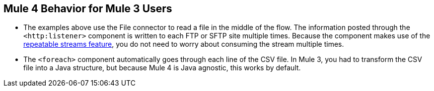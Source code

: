 == Mule 4 Behavior for Mule 3 Users

* The examples above use the File connector to read a file in the middle of the flow. The information posted through the `<http:listener>` component is written to each FTP or SFTP site multiple times. Because the component makes use of the xref:4.1@mule-runtime::streaming-about.adoc[repeatable streams feature], you do not need to worry about consuming the stream multiple times.

* The `<foreach>` component automatically goes through each line of the CSV file. In Mule 3, you had to transform the CSV file into a Java structure, but because Mule 4 is Java agnostic, this works by default.